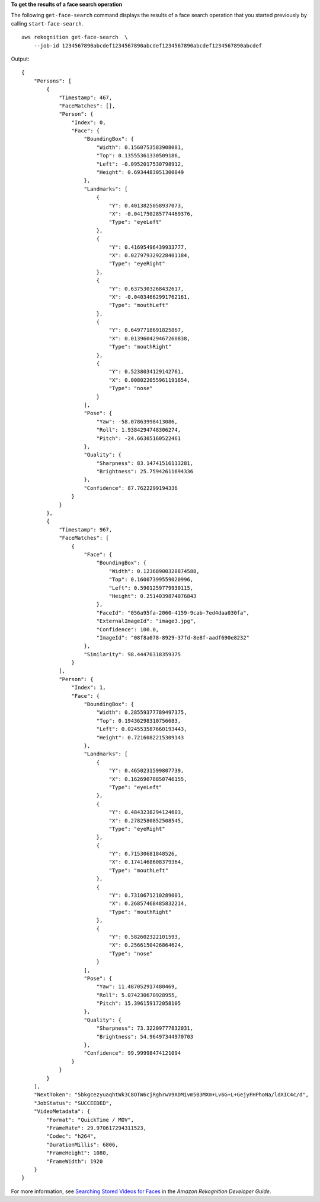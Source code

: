 **To get the results of a face search operation**

The following ``get-face-search`` command displays the results of a face search operation that you started previously by calling ``start-face-search``. ::

    aws rekognition get-face-search  \
        --job-id 1234567890abcdef1234567890abcdef1234567890abcdef1234567890abcdef 

Output::

    {
        "Persons": [
            {
                "Timestamp": 467, 
                "FaceMatches": [], 
                "Person": {
                    "Index": 0, 
                    "Face": {
                        "BoundingBox": {
                            "Width": 0.1560753583908081, 
                            "Top": 0.13555361330509186, 
                            "Left": -0.0952017530798912, 
                            "Height": 0.6934483051300049
                        }, 
                        "Landmarks": [
                            {
                                "Y": 0.4013825058937073, 
                                "X": -0.041750285774469376, 
                                "Type": "eyeLeft"
                            }, 
                            {
                                "Y": 0.41695496439933777, 
                                "X": 0.027979329228401184, 
                                "Type": "eyeRight"
                            }, 
                            {
                                "Y": 0.6375303268432617, 
                                "X": -0.04034662991762161, 
                                "Type": "mouthLeft"
                            }, 
                            {
                                "Y": 0.6497718691825867, 
                                "X": 0.013960429467260838, 
                                "Type": "mouthRight"
                            }, 
                            {
                                "Y": 0.5238034129142761, 
                                "X": 0.008022055961191654, 
                                "Type": "nose"
                            }
                        ], 
                        "Pose": {
                            "Yaw": -58.07863998413086, 
                            "Roll": 1.9384294748306274, 
                            "Pitch": -24.66305160522461
                        }, 
                        "Quality": {
                            "Sharpness": 83.14741516113281, 
                            "Brightness": 25.75942611694336
                        }, 
                        "Confidence": 87.7622299194336
                    }
                }
            }, 
            {
                "Timestamp": 967, 
                "FaceMatches": [
                    {
                        "Face": {
                            "BoundingBox": {
                                "Width": 0.12368900328874588, 
                                "Top": 0.16007399559020996, 
                                "Left": 0.5901259779930115, 
                                "Height": 0.2514039874076843
                            }, 
                            "FaceId": "056a95fa-2060-4159-9cab-7ed4daa030fa", 
                            "ExternalImageId": "image3.jpg", 
                            "Confidence": 100.0, 
                            "ImageId": "08f8a078-8929-37fd-8e8f-aadf690e8232"
                        }, 
                        "Similarity": 98.44476318359375
                    }
                ], 
                "Person": {
                    "Index": 1, 
                    "Face": {
                        "BoundingBox": {
                            "Width": 0.28559377789497375, 
                            "Top": 0.19436298310756683, 
                            "Left": 0.024553587660193443, 
                            "Height": 0.7216082215309143
                        }, 
                        "Landmarks": [
                            {
                                "Y": 0.4650231599807739, 
                                "X": 0.16269078850746155, 
                                "Type": "eyeLeft"
                            }, 
                            {
                                "Y": 0.4843238294124603, 
                                "X": 0.2782580852508545, 
                                "Type": "eyeRight"
                            }, 
                            {
                                "Y": 0.71530681848526, 
                                "X": 0.1741468608379364, 
                                "Type": "mouthLeft"
                            }, 
                            {
                                "Y": 0.7310671210289001, 
                                "X": 0.26857468485832214, 
                                "Type": "mouthRight"
                            }, 
                            {
                                "Y": 0.582602322101593, 
                                "X": 0.2566150426864624, 
                                "Type": "nose"
                            }
                        ], 
                        "Pose": {
                            "Yaw": 11.487052917480469, 
                            "Roll": 5.074230670928955, 
                            "Pitch": 15.396159172058105
                        }, 
                        "Quality": {
                            "Sharpness": 73.32209777832031, 
                            "Brightness": 54.96497344970703
                        }, 
                        "Confidence": 99.99998474121094
                    }
                }
            }
        ], 
        "NextToken": "5bkgcezyuaqhtWk3C8OTW6cjRghrwV9XDMivm5B3MXm+Lv6G+L+GejyFHPhoNa/ldXIC4c/d", 
        "JobStatus": "SUCCEEDED", 
        "VideoMetadata": {
            "Format": "QuickTime / MOV", 
            "FrameRate": 29.970617294311523, 
            "Codec": "h264", 
            "DurationMillis": 6806, 
            "FrameHeight": 1080, 
            "FrameWidth": 1920
        }
    }

For more information, see `Searching Stored Videos for Faces <https://docs.aws.amazon.com/rekognition/latest/dg/procedure-person-search-videos.html>`__ in the *Amazon Rekognition Developer Guide*.
